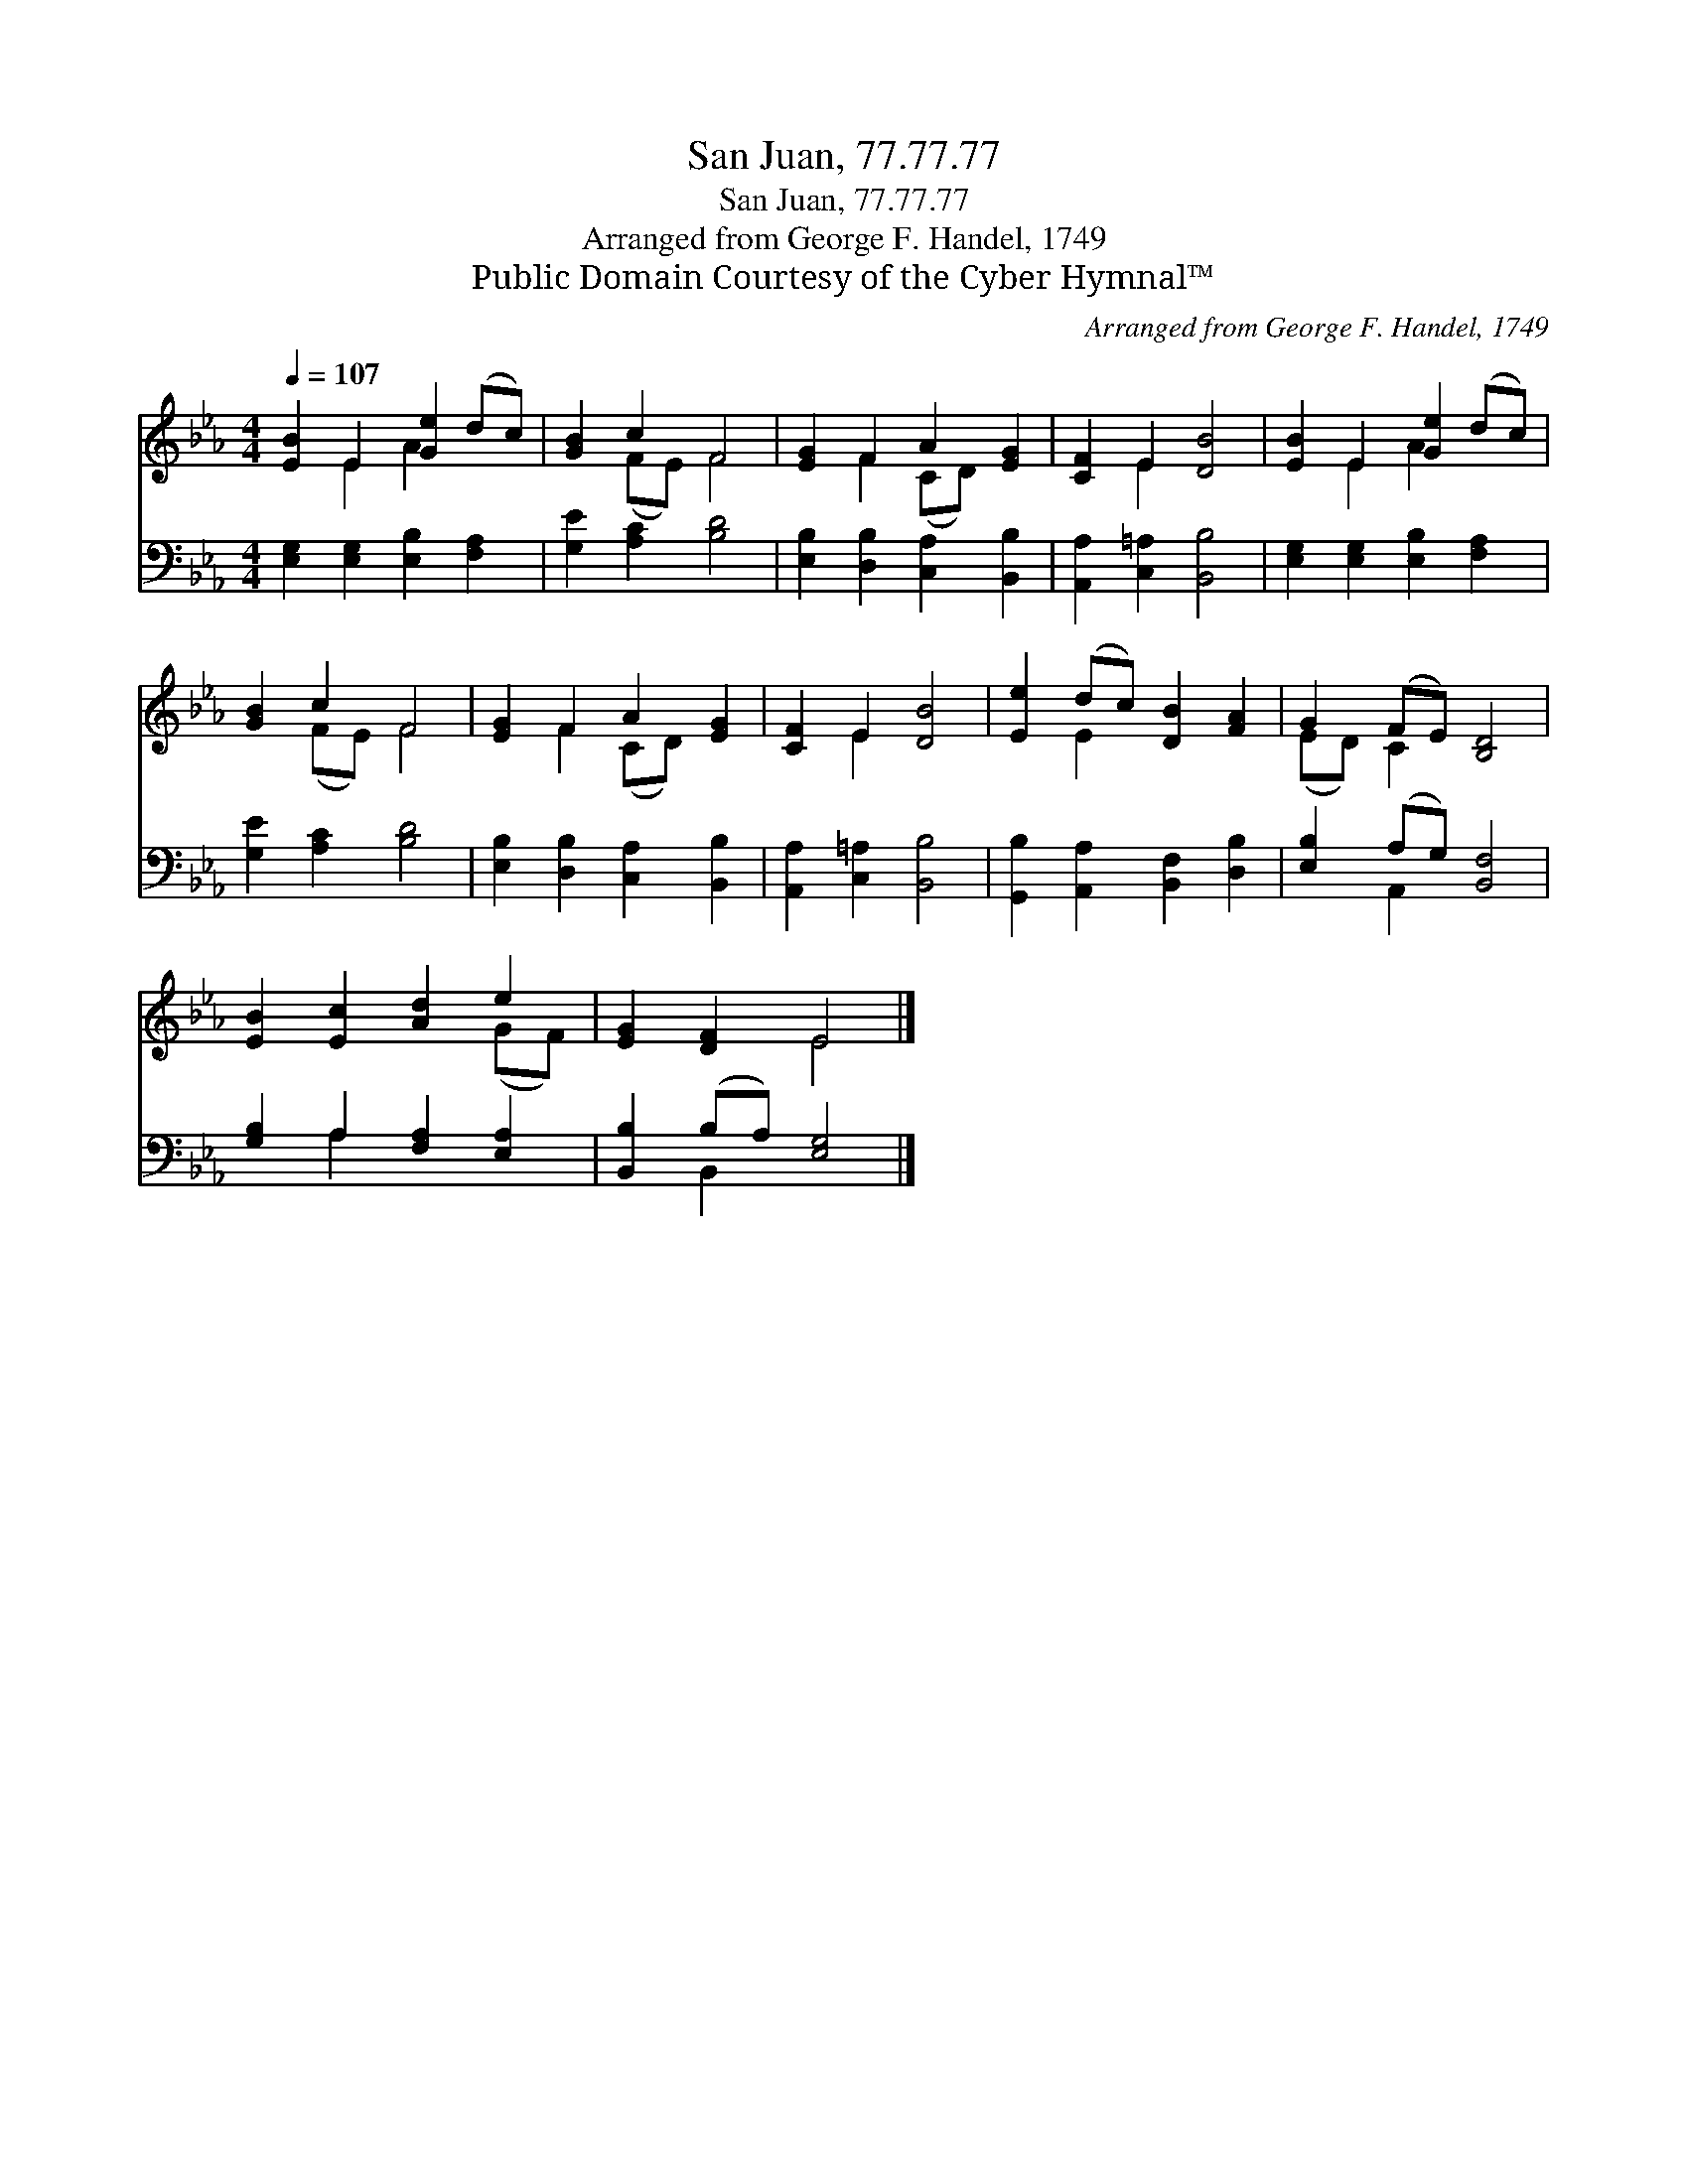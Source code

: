 X:1
T:San Juan, 77.77.77
T:San Juan, 77.77.77
T:Arranged from George F. Handel, 1749
T:Public Domain Courtesy of the Cyber Hymnal™
C:Arranged from George F. Handel, 1749
Z:Public Domain
Z:Courtesy of the Cyber Hymnal™
%%score ( 1 2 ) ( 3 4 )
L:1/8
Q:1/4=107
M:4/4
K:Eb
V:1 treble 
V:2 treble 
V:3 bass 
V:4 bass 
V:1
 [EB]2 E2 [Ge]2 (dc) | [GB]2 c2 F4 | [EG]2 F2 A2 [EG]2 | [CF]2 E2 [DB]4 | [EB]2 E2 [Ge]2 (dc) | %5
 [GB]2 c2 F4 | [EG]2 F2 A2 [EG]2 | [CF]2 E2 [DB]4 | [Ee]2 (dc) [DB]2 [FA]2 | G2 (FE) [B,D]4 | %10
 [EB]2 [Ec]2 [Ad]2 e2 | [EG]2 [DF]2 E4 |] %12
V:2
 x2 E2 A2 x2 | x2 (FE) F4 | x2 F2 (CD) x2 | x2 E2 x4 | x2 E2 A2 x2 | x2 (FE) F4 | x2 F2 (CD) x2 | %7
 x2 E2 x4 | x2 E2 x4 | (ED) C2 x4 | x6 (GF) | x4 E4 |] %12
V:3
 [E,G,]2 [E,G,]2 [E,B,]2 [F,A,]2 | [G,E]2 [A,C]2 [B,D]4 | [E,B,]2 [D,B,]2 [C,A,]2 [B,,B,]2 | %3
 [A,,A,]2 [C,=A,]2 [B,,B,]4 | [E,G,]2 [E,G,]2 [E,B,]2 [F,A,]2 | [G,E]2 [A,C]2 [B,D]4 | %6
 [E,B,]2 [D,B,]2 [C,A,]2 [B,,B,]2 | [A,,A,]2 [C,=A,]2 [B,,B,]4 | %8
 [G,,B,]2 [A,,A,]2 [B,,F,]2 [D,B,]2 | [E,B,]2 (A,G,) [B,,F,]4 | [G,B,]2 A,2 [F,A,]2 [E,A,]2 | %11
 [B,,B,]2 (B,A,) [E,G,]4 |] %12
V:4
 x8 | x8 | x8 | x8 | x8 | x8 | x8 | x8 | x8 | x2 A,,2 x4 | x2 A,2 x4 | x2 B,,2 x4 |] %12

